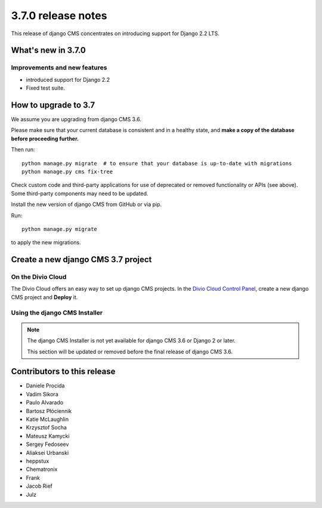 .. _upgrade-to-3.7.0:

###################
3.7.0 release notes
###################

This release of django CMS concentrates on introducing support for Django 2.2 LTS.


*******************
What's new in 3.7.0
*******************

Improvements and new features
=============================

* introduced support for Django 2.2
* Fixed test suite.


*********************
How to upgrade to 3.7
*********************

We assume you are upgrading from django CMS 3.6.

Please make sure that your current database is consistent and in a healthy
state, and **make a copy of the database before proceeding further.**

Then run::

    python manage.py migrate  # to ensure that your database is up-to-date with migrations
    python manage.py cms fix-tree

Check custom code and third-party applications for use of deprecated or removed functionality or
APIs (see above). Some third-party components may need to be updated.

Install the new version of django CMS from GitHub or via pip.

Run::

    python manage.py migrate

to apply the new migrations.


***********************************
Create a new django CMS 3.7 project
***********************************

On the Divio Cloud
==================

The Divio Cloud offers an easy way to set up django CMS projects. In the `Divio Cloud Control Panel
<https://control.divio.com>`_, create a new django CMS project and **Deploy** it.


Using the django CMS Installer
==============================

..  note::

    The django CMS Installer is not yet available for django CMS 3.6 or Django 2 or later.

    This section will be updated or removed before the final release of django CMS 3.6.


****************************
Contributors to this release
****************************

* Daniele Procida
* Vadim Sikora
* Paulo Alvarado
* Bartosz Płóciennik
* Katie McLaughlin
* Krzysztof Socha
* Mateusz Kamycki
* Sergey Fedoseev
* Aliaksei Urbanski
* heppstux
* Chematronix
* Frank
* Jacob Rief
* Julz

